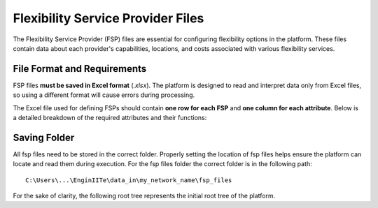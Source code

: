 .. _fsp_file:

==========================================
Flexibility Service Provider Files
==========================================

The Flexibility Service Provider (FSP) files are essential for configuring flexibility options in the platform.
These files contain data about each provider's capabilities, locations, and costs associated with various flexibility services.

File Format and Requirements
------------------------------

FSP files **must be saved in Excel format** (`.xlsx`).
The platform is designed to read and interpret data only from Excel files, so using a different format will cause errors
during processing.

The Excel file used for defining FSPs should contain **one row for each FSP** and **one column for each attribute**.
Below is a detailed breakdown of the required attributes and their functions:

.. csv-table::
   :file: fsp_par.csv
   :delim: ;
   :widths: 10, 10, 10, 40


Saving Folder
----------------------------
All fsp files need to be stored in the correct folder.
Properly setting the location of fsp files helps ensure the platform can locate and read them during execution.
For the fsp files folder the correct folder is in the following path:

::

    C:\Users\...\EnginIITe\data_in\my_network_name\fsp_files

For the sake of clarity, the following root tree represents the initial root tree of the platform.


..
    EnginIITe
    ├── config
    └── data_in
        └── my_network_name
            ├── fsp_files
            ├── network
            └── profiles
    ├── data_out
    └── functions

